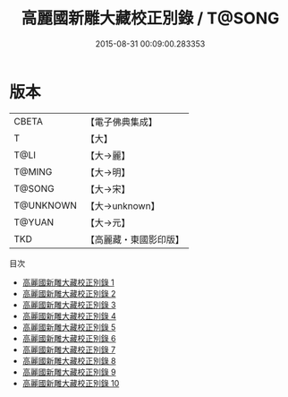 #+TITLE: 高麗國新雕大藏校正別錄 / T@SONG

#+DATE: 2015-08-31 00:09:00.283353
* 版本
 |     CBETA|【電子佛典集成】|
 |         T|【大】     |
 |      T@LI|【大→麗】   |
 |    T@MING|【大→明】   |
 |    T@SONG|【大→宋】   |
 | T@UNKNOWN|【大→unknown】|
 |    T@YUAN|【大→元】   |
 |       TKD|【高麗藏・東國影印版】|
目次
 - [[file:KR6s0088_001.txt][高麗國新雕大藏校正別錄 1]]
 - [[file:KR6s0088_002.txt][高麗國新雕大藏校正別錄 2]]
 - [[file:KR6s0088_003.txt][高麗國新雕大藏校正別錄 3]]
 - [[file:KR6s0088_004.txt][高麗國新雕大藏校正別錄 4]]
 - [[file:KR6s0088_005.txt][高麗國新雕大藏校正別錄 5]]
 - [[file:KR6s0088_006.txt][高麗國新雕大藏校正別錄 6]]
 - [[file:KR6s0088_007.txt][高麗國新雕大藏校正別錄 7]]
 - [[file:KR6s0088_008.txt][高麗國新雕大藏校正別錄 8]]
 - [[file:KR6s0088_009.txt][高麗國新雕大藏校正別錄 9]]
 - [[file:KR6s0088_010.txt][高麗國新雕大藏校正別錄 10]]
